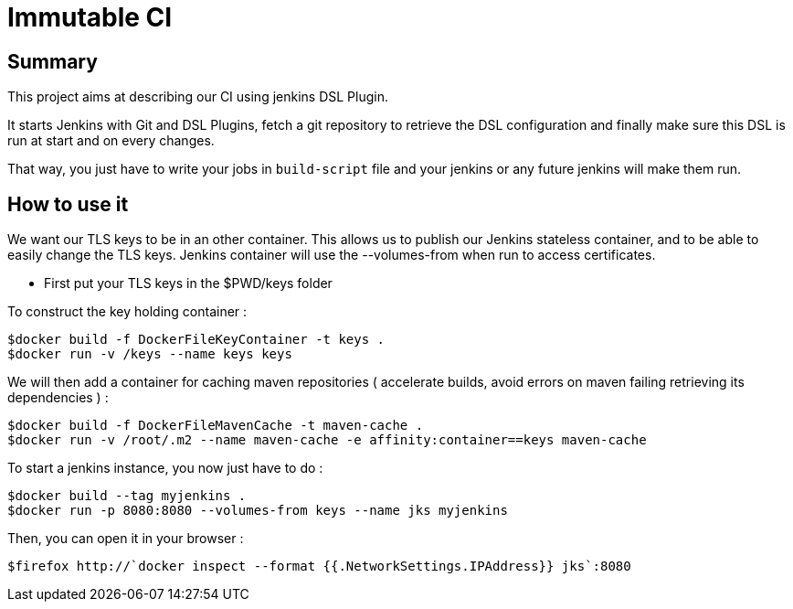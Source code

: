 = Immutable CI

== Summary

This project aims at describing our CI using jenkins DSL Plugin.

It starts Jenkins with Git and DSL Plugins, fetch a git repository to retrieve
the DSL configuration and finally make sure this DSL is run at start and
on every changes.

That way, you just have to write your jobs in `build-script` file and
your jenkins or any future jenkins will make them run.

== How to use it

We want our TLS keys to be in an other container. This allows us to publish our Jenkins stateless container, and to be able to easily change the TLS keys. Jenkins container will use the --volumes-from when run to access certificates.

 - First put your TLS keys in the $PWD/keys folder

To construct the key holding container :

----
$docker build -f DockerFileKeyContainer -t keys .
$docker run -v /keys --name keys keys
----

We will then add a container for caching maven repositories ( accelerate builds, avoid errors on maven failing retrieving its dependencies ) 
:

----
$docker build -f DockerFileMavenCache -t maven-cache .
$docker run -v /root/.m2 --name maven-cache -e affinity:container==keys maven-cache
----

To start a jenkins instance, you now just have to do :

----
$docker build --tag myjenkins .
$docker run -p 8080:8080 --volumes-from keys --name jks myjenkins
----

Then, you can open it in your browser :

----
$firefox http://`docker inspect --format {{.NetworkSettings.IPAddress}} jks`:8080
----

